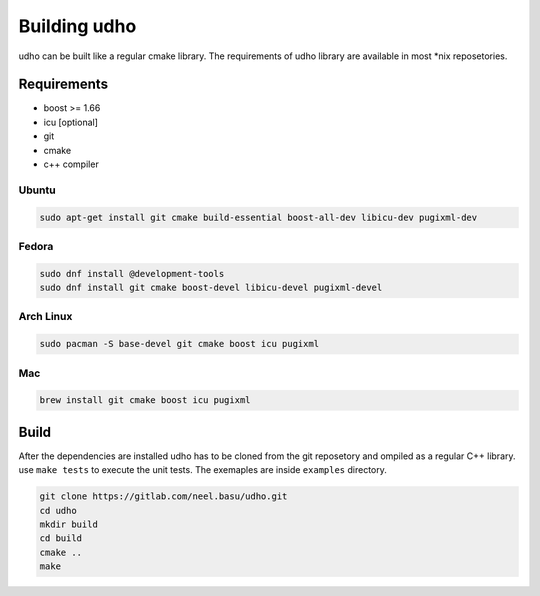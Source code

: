 .. _udho_build:

Building udho
=============

udho can be built like a regular cmake library. The requirements of udho library are available in most *nix reposetories.

Requirements
------------

* boost >= 1.66
* icu [optional]
* git
* cmake
* c++ compiler

Ubuntu
^^^^^^

.. code-block:: bash

   sudo apt-get install git cmake build-essential boost-all-dev libicu-dev pugixml-dev

Fedora
^^^^^^

.. code-block:: bash

   sudo dnf install @development-tools
   sudo dnf install git cmake boost-devel libicu-devel pugixml-devel

Arch Linux
^^^^^^^^^^

.. code-block:: bash

   sudo pacman -S base-devel git cmake boost icu pugixml

Mac
^^^

.. code-block:: bash

   brew install git cmake boost icu pugixml

Build
-----

After the dependencies are installed udho has to be cloned from the git reposetory and ompiled as a regular C++ library. use ``make tests`` to execute the unit tests. The exemaples are inside ``examples`` directory.

.. code-block:: bash

   git clone https://gitlab.com/neel.basu/udho.git
   cd udho
   mkdir build
   cd build
   cmake ..
   make
